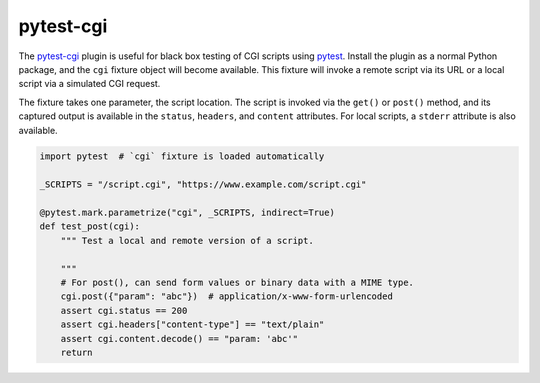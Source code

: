 ##########
pytest-cgi
##########

.. |badge| image:: https://travis-ci.org/mdklatt/pytest-cgi.svg?branch=master
   :alt: Travis CI build status
   :target: `travis`_
.. _travis: https://travis-ci.org/mdklatt/pytest-cgi
.. _pytest-cgi: http://github.com/mdklatt/pytest-cgi
.. _pytest: http://pytest.org

|badge|

The `pytest-cgi`_ plugin is useful for black box testing of CGI scripts using
`pytest`_. Install the plugin as a normal Python package, and the ``cgi``
fixture object will become available. This fixture will invoke a remote script
via its URL or a local script via a simulated CGI request.

The fixture takes one parameter, the script location. The script is invoked via
the ``get()`` or ``post()`` method, and its captured output is available in the
``status``, ``headers``, and ``content`` attributes. For local scripts, a
``stderr`` attribute is also available.


.. code-block:: python

    import pytest  # `cgi` fixture is loaded automatically

    _SCRIPTS = "/script.cgi", "https://www.example.com/script.cgi"

    @pytest.mark.parametrize("cgi", _SCRIPTS, indirect=True)
    def test_post(cgi):
        """ Test a local and remote version of a script.

        """
        # For post(), can send form values or binary data with a MIME type.
        cgi.post({"param": "abc"})  # application/x-www-form-urlencoded
        assert cgi.status == 200
        assert cgi.headers["content-type"] == "text/plain"
        assert cgi.content.decode() == "param: 'abc'"
        return

